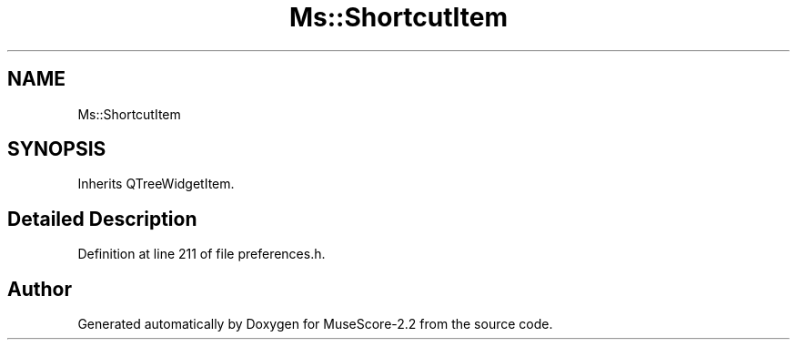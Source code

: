 .TH "Ms::ShortcutItem" 3 "Mon Jun 5 2017" "MuseScore-2.2" \" -*- nroff -*-
.ad l
.nh
.SH NAME
Ms::ShortcutItem
.SH SYNOPSIS
.br
.PP
.PP
Inherits QTreeWidgetItem\&.
.SH "Detailed Description"
.PP 
Definition at line 211 of file preferences\&.h\&.

.SH "Author"
.PP 
Generated automatically by Doxygen for MuseScore-2\&.2 from the source code\&.
